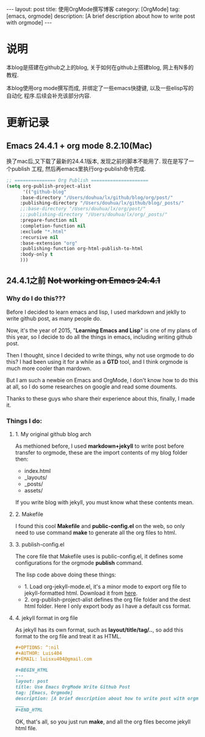 #+OPTIONS: num:nil
#+OPTIONS: ^:nil
#+OPTIONS: toc:nil
#+AUTHOR: Zhengchao Xu
#+EMAIL: xuzhengchaojob@gmail.com

#+BEGIN_HTML
---
layout: post
title: 使用OrgMode撰写博客
category: [OrgMode]
tag: [emacs, orgmode]
description: [A brief description about how to write post with orgmode]
---
#+END_HTML

* 说明
本blog是搭建在github之上的blog, 关于如何在github上搭建blog, 网上有N多的教程.

本blog使用org mode撰写而成, 并绑定了一些emacs快捷键, 以及一些elisp写的自动化
程序.后续会补充该部分内容.

* 更新记录
** Emacs 24.4.1 + org mode 8.2.10(Mac)
 换了mac后,又下载了最新的24.4.1版本, 发现之前的脚本不能用了.
 现在是写了一个publish 工程, 然后再emacs里执行org-publish命令完成.

 #+BEGIN_SRC lisp
 ;; =============== Org Publish =====================
 (setq org-publish-project-alist
       '(("github-blog"
	  :base-directory "/Users/douhua/lx/github/blog/org/post/"
	  :publishing-directory "/Users/douhua/lx/github/blog/_posts/"
	  ;;:base-directory "/Users/douhua/lx/org/post/"
	  ;;:publishing-directory "/Users/douhua/lx/org/_posts/"
	  :prepare-function nil
	  :completion-function nil
	  :exclude "*.html"
	  :recursive nil
	  :base-extension "org"
	  :publishing-function org-html-publish-to-html
	  :body-only t
	  )))

 #+END_SRC
** 24.4.1之前 +Not working on Emacs 24.4.1+
*** Why do I do this???
   Before I decided to learn emacs and lisp, I used markdown and jeklly to write
 github post, as many people do.

 Now, it's the year of 2015, "*Learning Emacs and Lisp*" is one of my plans of 
 this year, so I decide to do all the things in emacs, including writing github
 post.

 Then I thought, since I decided to write things, why not use orgmode to do this?
 I had been using it for a while as a *GTD* tool, and I think orgmode is much more 
 cooler than mardown.

 But I am such a newbie on Emacs and OrgMode, I don't know how to do this at all,
 so I do some researches on google and read some douments.

 Thanks to these guys who share their experience about this, finally, I made it.

*** Things I do:
**** 1. My original github blog arch
 As methioned before, I used *markdown+jekyll* to write post before transfer 
 to orgmode, these are the import contents of my blog folder then:
 + index.html
 + _layouts/
 + _posts/
 + assets/

 If you write blog with jekyll, you must know what these contents mean.

**** 2. Makefile
 I found this cool *Makefile* and *public-config.el* on the web, so only
 need to use command *make* to generate all the org files to html.

**** 3. publish-config.el
 The core file that Makefile uses is public-config.el, it defines some
 configurations for the orgmode *publish* command.


 The lisp code above doing these things:
 + 1. Load org-jekyll-mode.el, it's a minor mode to export org file to 
   jekyll-formatted html. Download it from [[https://github.com/jsuper/org-jekyll-mode/blob/master/org-jekyll-mode.el][here]].
 + 2. org-publish-project-alist defines the org file folder and the dest 
   html folder. Here I only export body as I have a default css format.
**** 4. jekyll format in org file
 As jekyll has its own format, such as *layout/title/tag/..*, so add this
 format to the org file and treat it as HTML.

 #+BEGIN_SRC org
 #+OPTIONS: ^:nil
 #+AUTHOR: Luis404
 #+EMAIL: luisxu404@gmail.com

 #+BEGIN_HTML
 ---
 layout: post
 title: Use Emacs OrgMode Write Github Post
 tag: [Emacs, Orgmode]
 description: [A brief description about how to write post with orgmode]
 ___
 #+END_HTML
 #+END_SRC

 OK, that's all, so you just run *make*, and all the org files become 
 jekyll html file.

